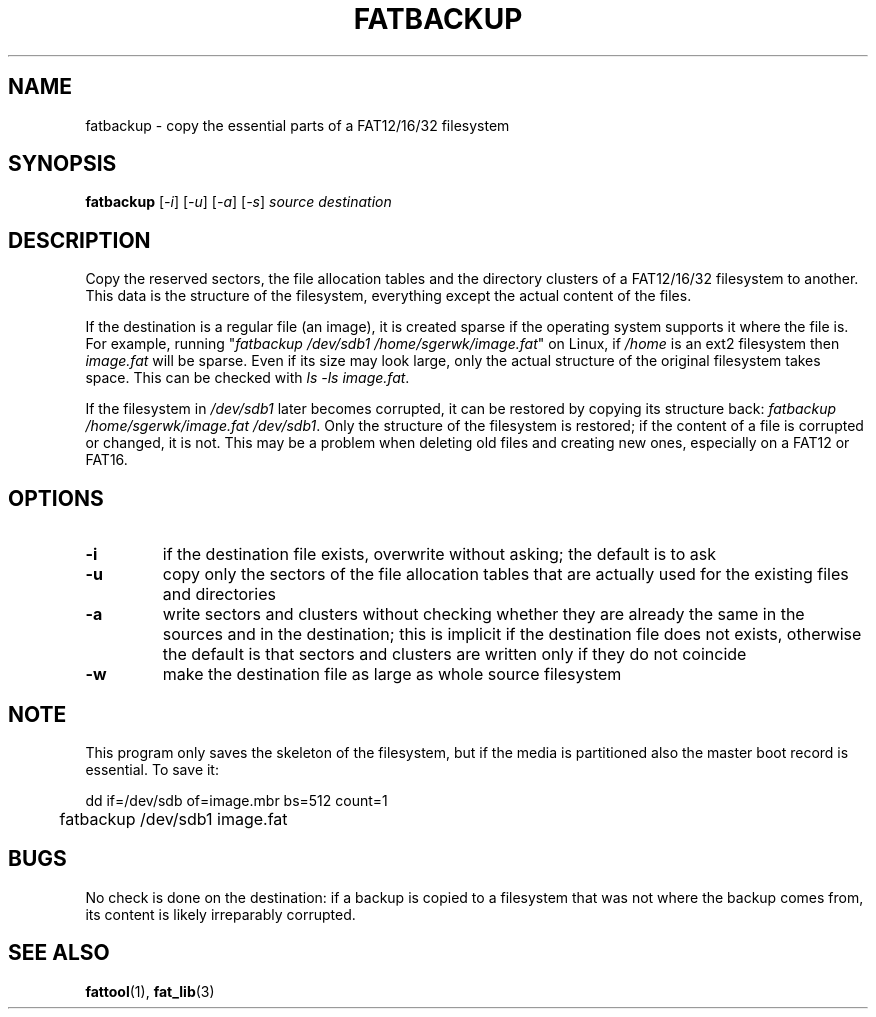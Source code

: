.TH FATBACKUP 1 "Oct 16, 2016"
.SH NAME
fatbackup \- copy the essential parts of a FAT12/16/32 filesystem
.SH SYNOPSIS
.B fatbackup
[\fI-i\fP] [\fI-u\fP] [\fI-a\fP] [\fI-s\fP] \fIsource destination\fP
.
.
.
.SH DESCRIPTION

Copy the reserved sectors, the file allocation tables and the directory
clusters of a FAT12/16/32 filesystem to another. This data is the structure of
the filesystem, everything except the actual content of the files.

If the destination is a regular file (an image), it is created sparse if the
operating system supports it where the file is. For example, running
"\fIfatbackup /dev/sdb1 /home/sgerwk/image.fat\fP" on Linux, if \fI/home\fP is
an ext2 filesystem then \fIimage.fat\fP will be sparse. Even if its size may
look large, only the actual structure of the original filesystem takes space.
This can be checked with \fIls -ls image.fat\fP.

If the filesystem in \fI/dev/sdb1\fP later becomes corrupted, it can be
restored by copying its structure back: \fI fatbackup /home/sgerwk/image.fat
/dev/sdb1\fP. Only the structure of the filesystem is restored; if the content
of a file is corrupted or changed, it is not. This may be a problem when
deleting old files and creating new ones, especially on a FAT12 or FAT16.
.
.
.
.SH OPTIONS
.TP
\fB-i\fP
if the destination file exists, overwrite without asking; the default is to ask
.TP
\fB-u\fP
copy only the sectors of the file allocation tables that are actually used for
the existing files and directories
.TP
\fB-a\fP
write sectors and clusters without checking whether they are already the same
in the sources and in the destination; this is implicit if the destination file
does not exists, otherwise the default is that sectors and clusters are written
only if they do not coincide
.TP
\fB-w\fP
make the destination file as large as whole source filesystem
.
.
.
.SH NOTE
This program only saves the skeleton of the filesystem, but if the media is
partitioned also the master boot record is essential. To save it:

.nf
	dd if=/dev/sdb of=image.mbr bs=512 count=1
	fatbackup /dev/sdb1 image.fat
.fi

.SH BUGS
No check is done on the destination: if a backup is copied to a filesystem that
was not where the backup comes from, its content is likely irreparably
corrupted.
.
.
.
.SH SEE ALSO
\fBfattool\fP(1), \fBfat_lib\fP(3)

